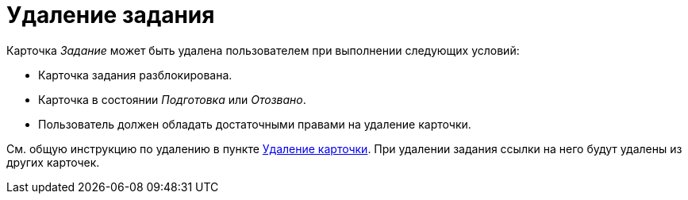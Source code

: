 = Удаление задания

Карточка _Задание_ может быть удалена пользователем при выполнении следующих условий:

* Карточка задания разблокирована.
* Карточка в состоянии _Подготовка_ или _Отозвано_.
* Пользователь должен обладать достаточными правами на удаление карточки.

См. общую инструкцию по удалению в пункте xref:cardsDelete.adoc[Удаление карточки]. При удалении задания ссылки на него будут удалены из других карточек.
